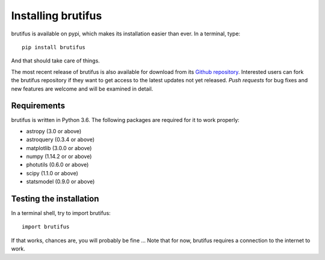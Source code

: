 
Installing brutifus
===================

brutifus is available on pypi, which makes its installation easier than ever. 
In a terminal, type:
::

   pip install brutifus

And that should take care of things.

The most recent release of brutifus is also available for download from its 
`Github repository <https://github.com/fpavogt/fcmaker/releases/latest/>`_. 
Interested users can fork the brutifus repository if they want to get access to the 
latest updates not yet released. *Push requests* for bug fixes and new features are 
welcome and will be examined in detail. 
      
Requirements
------------
brutifus is written in Python 3.6. The following packages are required for it to work 
properly:

* astropy (3.0 or above)
* astroquery (0.3.4 or above)
* matplotlib (3.0.0 or above)
* numpy (1.14.2 or or above)
* photutils (0.6.0 or above)
* scipy (1.1.0 or above)
* statsmodel (0.9.0 or above)

Testing the installation
------------------------

In a terminal shell, try to import brutifus::
 
   import brutifus
 
If that works, chances are, you will probably be fine ... Note that for now, brutifus 
requires a connection to the internet to work.

.. todo:: Implement an actual set of tests ... sigh!
